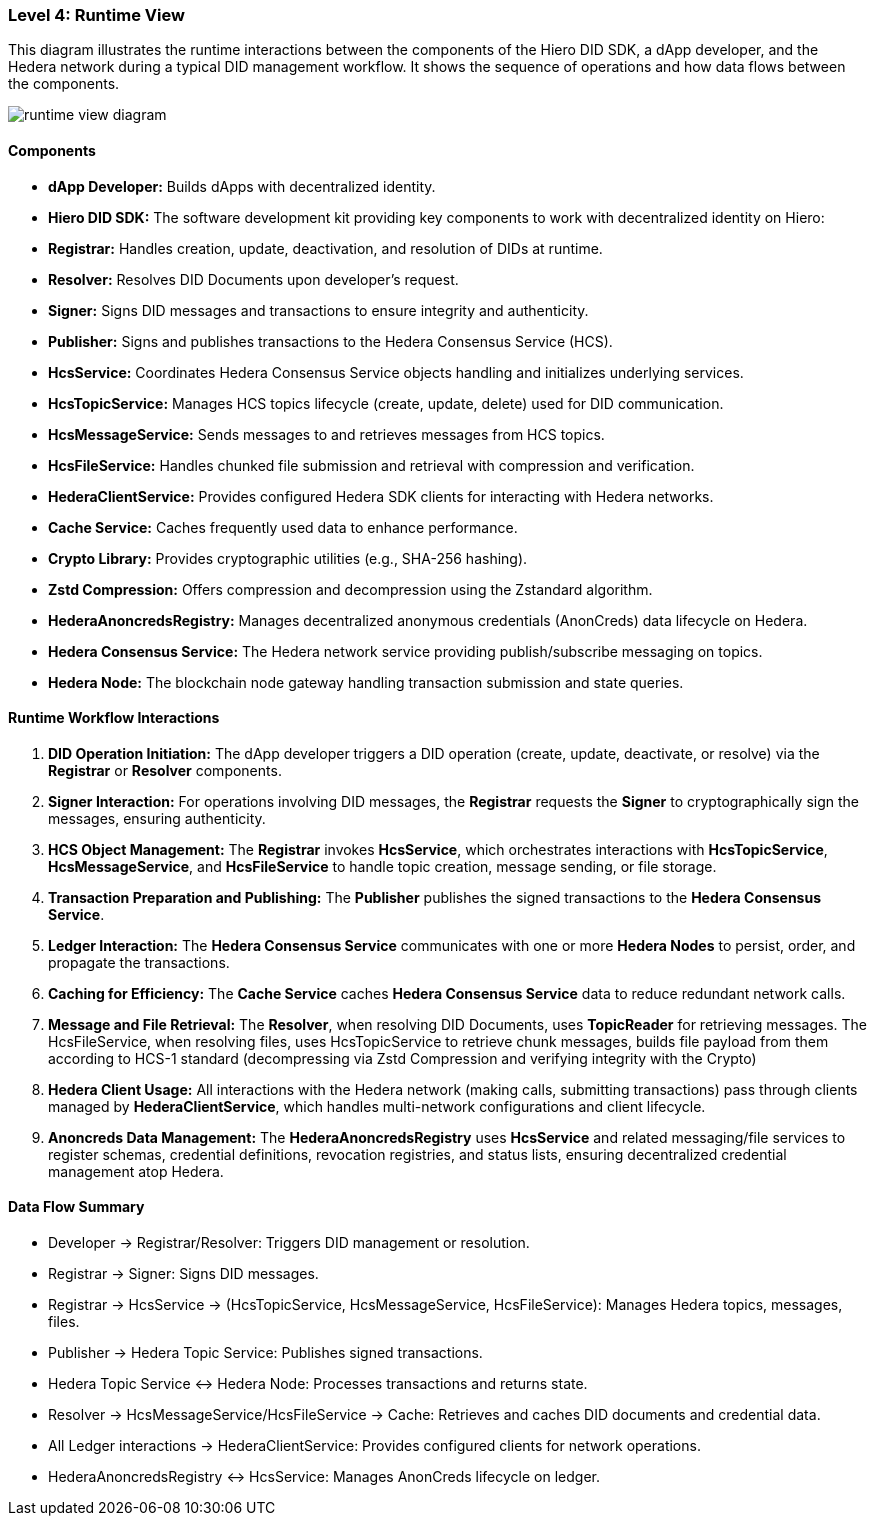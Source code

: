 === Level 4: Runtime View

This diagram illustrates the runtime interactions between the components of the Hiero DID SDK, a dApp developer, and the Hedera network during a typical DID management workflow. It shows the sequence of operations and how data flows between the components.

image::runtime-view-diagram.png[]

==== Components

* **dApp Developer:** Builds dApps with decentralized identity.

* **Hiero DID SDK:** The software development kit providing key components to work with decentralized identity on Hiero:

  * **Registrar:** Handles creation, update, deactivation, and resolution of DIDs at runtime.
  * **Resolver:** Resolves DID Documents upon developer’s request.
  * **Signer:** Signs DID messages and transactions to ensure integrity and authenticity.
  * **Publisher:** Signs and publishes transactions to the Hedera Consensus Service (HCS).
  * **HcsService:** Coordinates Hedera Consensus Service objects handling and initializes underlying services.
  * **HcsTopicService:** Manages HCS topics lifecycle (create, update, delete) used for DID communication.
  * **HcsMessageService:** Sends messages to and retrieves messages from HCS topics.
  * **HcsFileService:** Handles chunked file submission and retrieval with compression and verification.
  * **HederaClientService:** Provides configured Hedera SDK clients for interacting with Hedera networks.
  * **Cache Service:** Caches frequently used data to enhance performance.
  * **Crypto Library:** Provides cryptographic utilities (e.g., SHA-256 hashing).
  * **Zstd Compression:** Offers compression and decompression using the Zstandard algorithm.
  * **HederaAnoncredsRegistry:** Manages decentralized anonymous credentials (AnonCreds) data lifecycle on Hedera.

* **Hedera Consensus Service:** The Hedera network service providing publish/subscribe messaging on topics.

* **Hedera Node:** The blockchain node gateway handling transaction submission and state queries.

==== Runtime Workflow Interactions

1. **DID Operation Initiation:** The dApp developer triggers a DID operation (create, update, deactivate, or resolve) via the **Registrar** or **Resolver** components.

2. **Signer Interaction:** For operations involving DID messages, the **Registrar** requests the **Signer** to cryptographically sign the messages, ensuring authenticity.

3. **HCS Object Management:** The **Registrar** invokes **HcsService**, which orchestrates interactions with **HcsTopicService**, **HcsMessageService**, and **HcsFileService** to handle topic creation, message sending, or file storage.

4. **Transaction Preparation and Publishing:** The **Publisher** publishes the signed transactions to the **Hedera Consensus Service**.

5. **Ledger Interaction:** The **Hedera Consensus Service** communicates with one or more **Hedera Nodes** to persist, order, and propagate the transactions.

6. **Caching for Efficiency:** The **Cache Service** caches **Hedera Consensus Service** data to reduce redundant network calls.

7. **Message and File Retrieval:** The **Resolver**, when resolving DID Documents, uses **TopicReader** for retrieving messages. The HcsFileService, when resolving files, uses HcsTopicService to retrieve chunk messages, builds file payload from them according to HCS-1 standard (decompressing via Zstd Compression and verifying integrity with the Crypto)

8. **Hedera Client Usage:** All interactions with the Hedera network (making calls, submitting transactions) pass through clients managed by **HederaClientService**, which handles multi-network configurations and client lifecycle.

9. **Anoncreds Data Management:** The **HederaAnoncredsRegistry** uses **HcsService** and related messaging/file services to register schemas, credential definitions, revocation registries, and status lists, ensuring decentralized credential management atop Hedera.

==== Data Flow Summary

- Developer → Registrar/Resolver: Triggers DID management or resolution.

- Registrar → Signer: Signs DID messages.

- Registrar → HcsService → (HcsTopicService, HcsMessageService, HcsFileService): Manages Hedera topics, messages, files.

- Publisher → Hedera Topic Service: Publishes signed transactions.

- Hedera Topic Service ↔ Hedera Node: Processes transactions and returns state.

- Resolver → HcsMessageService/HcsFileService → Cache: Retrieves and caches DID documents and credential data.

- All Ledger interactions → HederaClientService: Provides configured clients for network operations.

- HederaAnoncredsRegistry ↔ HcsService: Manages AnonCreds lifecycle on ledger.

